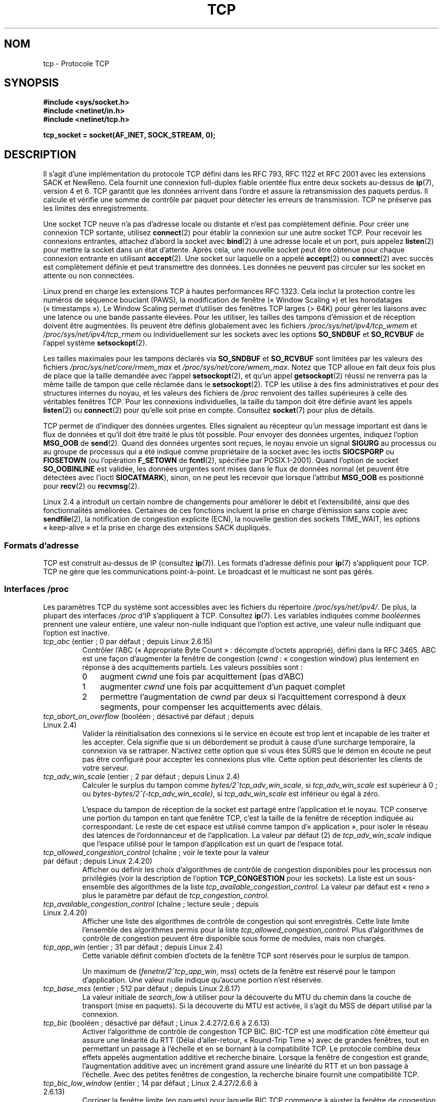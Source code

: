 .\" This man page is Copyright (C) 1999 Andi Kleen <ak@muc.de>.
.\"
.\" %%%LICENSE_START(VERBATIM_ONE_PARA)
.\" Permission is granted to distribute possibly modified copies
.\" of this page provided the header is included verbatim,
.\" and in case of nontrivial modification author and date
.\" of the modification is added to the header.
.\" %%%LICENSE_END
.\"
.\" 2.4 Updates by Nivedita Singhvi 4/20/02 <nivedita@us.ibm.com>.
.\" Modified, 2004-11-11, Michael Kerrisk and Andries Brouwer
.\"	Updated details of interaction of TCP_CORK and TCP_NODELAY.
.\"
.\" 2008-11-21, mtk, many, many updates.
.\"     The descriptions of /proc files and socket options should now
.\"     be more or less up to date and complete as at Linux 2.6.27
.\"     (other than the remaining FIXMEs in the page source below).
.\"
.\" FIXME The following need to be documented
.\" 	TCP_CONGESTION (new in 2.6.13)
.\"	    commit 5f8ef48d240963093451bcf83df89f1a1364f51d
.\"	    Author: Stephen Hemminger <shemminger@osdl.org>
.\"	TCP_MD5SIG (2.6.20)
.\"	    commit cfb6eeb4c860592edd123fdea908d23c6ad1c7dc
.\"	    Author was yoshfuji@linux-ipv6.org
.\"	    Needs CONFIG_TCP_MD5SIG
.\"	    From net/inet/Kconfig
.\"	    bool "TCP: MD5 Signature Option support (RFC2385) (EXPERIMENTAL)"
.\"	    RFC2385 specifies a method of giving MD5 protection to TCP sessions.
.\"	    Its main (only?) use is to protect BGP sessions between core routers
.\"	    on the Internet.
.\"
.\"	    There is a TCP_MD5SIG option documented in FreeBSD's tcp(4),
.\"	    but probably many details are different on Linux
.\"	    http://thread.gmane.org/gmane.linux.network/47490
.\"	    http://www.daemon-systems.org/man/tcp.4.html
.\"	    http://article.gmane.org/gmane.os.netbsd.devel.network/3767/match=tcp_md5sig+freebsd
.\"	TCP_COOKIE_TRANSACTIONS (2.6.33)
.\"	    commit 519855c508b9a17878c0977a3cdefc09b59b30df
.\"	    Author: William Allen Simpson <william.allen.simpson@gmail.com>
.\"	    commit e56fb50f2b7958b931c8a2fc0966061b3f3c8f3a
.\"	    Author: William Allen Simpson <william.allen.simpson@gmail.com>
.\"	TCP_THIN_LINEAR_TIMEOUTS (2.6.34)
.\"	    commit 36e31b0af58728071e8023cf8e20c5166b700717
.\"	    Author: Andreas Petlund <apetlund@simula.no>
.\"	TCP_THIN_DUPACK (2..6.34)
.\"	    commit 7e38017557bc0b87434d184f8804cadb102bb903
.\"	    Author: Andreas Petlund <apetlund@simula.no>
.\"	TCP_USER_TIMEOUT (new in 2.6.37)
.\"	    Author: Jerry Chu <hkchu@google.com>
.\"	    commit dca43c75e7e545694a9dd6288553f55c53e2a3a3
.\"	TCP_REPAIR (3.5)
.\"	    commit ee9952831cfd0bbe834f4a26489d7dce74582e37
.\"	    Author: Pavel Emelyanov <xemul@parallels.com>
.\"	TCP_REPAIR_QUEUE (3.5)
.\"	    commit ee9952831cfd0bbe834f4a26489d7dce74582e37
.\"	    Author: Pavel Emelyanov <xemul@parallels.com>
.\"	TCP_QUEUE_SEQ (3.5)
.\"	    commit ee9952831cfd0bbe834f4a26489d7dce74582e37
.\"	    Author: Pavel Emelyanov <xemul@parallels.com>
.\"	TCP_REPAIR_OPTIONS (3.5)
.\"	    commit b139ba4e90dccbf4cd4efb112af96a5c9e0b098c
.\"	    Author: Pavel Emelyanov <xemul@parallels.com>
.\"
.\"*******************************************************************
.\"
.\" This file was generated with po4a. Translate the source file.
.\"
.\"*******************************************************************
.TH TCP 7 "21 juin 2013" Linux "Manuel du programmeur Linux"
.SH NOM
tcp \- Protocole TCP
.SH SYNOPSIS
\fB#include <sys/socket.h>\fP
.br
\fB#include <netinet/in.h>\fP
.br
\fB#include <netinet/tcp.h>\fP
.sp
\fBtcp_socket = socket(AF_INET, SOCK_STREAM, 0);\fP
.SH DESCRIPTION
Il s'agit d'une implémentation du protocole TCP défini dans les RFC\ 793,
RFC\ 1122 et RFC\ 2001 avec les extensions SACK et NewReno. Cela fournit une
connexion full\-duplex fiable orientée flux entre deux sockets au\-dessus de
\fBip\fP(7), version\ 4 et 6. TCP garantit que les données arrivent dans l'ordre
et assure la retransmission des paquets perdus. Il calcule et vérifie une
somme de contrôle par paquet pour détecter les erreurs de transmission. TCP
ne préserve pas les limites des enregistrements.

Une socket TCP neuve n'a pas d'adresse locale ou distante et n'est pas
complètement définie. Pour créer une connexion TCP sortante, utilisez
\fBconnect\fP(2) pour établir la connexion sur une autre socket TCP. Pour
recevoir les connexions entrantes, attachez d'abord la socket avec
\fBbind\fP(2) à une adresse locale et un port, puis appelez \fBlisten\fP(2) pour
mettre la socket dans un état d'attente. Après cela, une nouvelle socket
peut être obtenue pour chaque connexion entrante en utilisant
\fBaccept\fP(2). Une socket sur laquelle on a appelé \fBaccept\fP(2) ou
\fBconnect\fP(2) avec succès est complètement définie et peut transmettre des
données. Les données ne peuvent pas circuler sur les socket en attente ou
non connectées.

Linux prend en charge les extensions TCP à hautes performances RFC\ 1323. Cela inclut la protection contre les numéros de séquence bouclant
(PAWS), la modification de fenêtre («\ Window Scaling\ ») et les horodatages
(«\ timestamps\ »). Le Window Scaling permet d'utiliser des fenêtres TCP
larges (> 64K) pour gérer les liaisons avec une latence ou une bande
passante élevées. Pour les utiliser, les tailles des tampons d'émission et
de réception doivent être augmentées. Ils peuvent être définis globalement
avec les fichiers \fI/proc/sys/net/ipv4/tcp_wmem\fP et
\fI/proc/sys/net/ipv4/tcp_rmem\fP ou individuellement sur les sockets avec les
options \fBSO_SNDBUF\fP et \fBSO_RCVBUF\fP de l'appel système \fBsetsockopt\fP(2).

Les tailles maximales pour les tampons déclarés via \fBSO_SNDBUF\fP et
\fBSO_RCVBUF\fP sont limitées par les valeurs des fichiers
\fI/proc/sys/net/core/rmem_max\fP et \fI/proc/sys/net/core/wmem_max\fP. Notez que
TCP alloue en fait deux fois plus de place que la taille demandée avec
l'appel \fBsetsockopt\fP(2), et qu'un appel \fBgetsockopt\fP(2) réussi ne renverra
pas la même taille de tampon que celle réclamée dans le
\fBsetsockopt\fP(2). TCP les utilise à des fins administratives et pour des
structures internes du noyau, et les valeurs des fichiers de \fI/proc\fP
renvoient des tailles supérieures à celle des véritables fenêtres TCP. Pour
les connexions individuelles, la taille du tampon doit être définie avant
les appels \fBlisten\fP(2) ou \fBconnect\fP(2) pour qu'elle soit prise en
compte. Consultez \fBsocket\fP(7) pour plus de détails.
.PP
TCP permet de d'indiquer des données urgentes. Elles signalent au récepteur
qu'un message important est dans le flux de données et qu'il doit être
traité le plus tôt possible. Pour envoyer des données urgentes, indiquez
l'option \fBMSG_OOB\fP de \fBsend\fP(2). Quand des données urgentes sont reçues,
le noyau envoie un signal \fBSIGURG\fP au processus ou au groupe de processus
qui a été indiqué comme propriétaire de la socket avec les ioctls
\fBSIOCSPGRP\fP ou \fBFIOSETOWN\fP (ou l'opération \fBF_SETOWN\fP de \fBfcntl\fP(2),
spécifiée par POSIX.1\-2001). Quand l'option de socket \fBSO_OOBINLINE\fP est
validée, les données urgentes sont mises dans le flux de données normal (et
peuvent être détectées avec l'ioctl \fBSIOCATMARK\fP), sinon, on ne peut les
recevoir que lorsque l'attribut \fBMSG_OOB\fP es positionné pour \fBrecv\fP(2) ou
\fBrecvmsg\fP(2).

Linux\ 2.4 a introduit un certain nombre de changements pour améliorer le
débit et l'extensibilité, ainsi que des fonctionnalités
améliorées. Certaines de ces fonctions incluent la prise en charge
d'émission sans copie avec \fBsendfile\fP(2), la notification de congestion
explicite (ECN), la nouvelle gestion des sockets TIME_WAIT, les options
«\ keep\-alive\ » et la prise en charge des extensions SACK dupliqués.
.SS "Formats d'adresse"
TCP est construit au\-dessus de IP (consultez \fBip\fP(7)). Les formats
d'adresse définis pour \fBip\fP(7) s'appliquent pour TCP. TCP ne gère que les
communications point\-à\-point. Le broadcast et le multicast ne sont pas
gérés.
.SS "Interfaces /proc"
Les paramètres TCP du système sont accessibles avec les fichiers du
répertoire \fI/proc/sys/net/ipv4/\fP. De plus, la plupart des interfaces
\fI/proc\fP d'IP s'appliquent à TCP. Consultez \fBip\fP(7). Les variables
indiquées comme \fIbooléen\fPnes prennent une valeur entière, une valeur
non\-nulle indiquant que l'option est active, une valeur nulle indiquant que
l'option est inactive.
.TP 
\fItcp_abc\fP (entier\ ; 0 par défaut\ ; depuis Linux\ 2.6.15)
.\" The following is from 2.6.28-rc4: Documentation/networking/ip-sysctl.txt
Contrôler l'ABC («\ Appropriate Byte Count\ »\ : décompte d'octets approprié),
défini dans la RFC\ 3465. ABC est une façon d'augmenter la fenêtre de
congestion (\fIcwnd\fP\ : «\ congestion window) plus lentement en réponse à des
acquittements partiels. Les valeurs possibles sont\ :
.RS
.IP 0 3
augment \fIcwnd\fP une fois par acquittement (pas d'ABC)
.IP 1
augmenter \fIcwnd\fP une fois par acquittement d'un paquet complet
.IP 2
permettre l'augmentation de \fIcwnd\fP par deux si l'acquittement correspond à
deux segments, pour compenser les acquittements avec délais.
.RE
.TP 
\fItcp_abort_on_overflow\fP (booléen\ ; désactivé par défaut\ ; depuis Linux\ 2.4)
.\" Since 2.3.41
Valider la réinitialisation des connexions si le service en écoute est trop
lent et incapable de les traiter et les accepter. Cela signifie que si un
débordement se produit à cause d'une surcharge temporaire, la connexion va
se rattraper. N'activez cette option que si vous êtes SÛRS que le démon en
écoute ne peut pas être configuré pour accepter les connexions plus
vite. Cette option peut désorienter les clients de votre serveur.
.TP 
\fItcp_adv_win_scale\fP (entier\ ; 2 par défaut\ ; depuis Linux\ 2.4)
.\" Since 2.4.0-test7
Calculer le surplus du tampon comme \fIbytes/2^tcp_adv_win_scale\fP, si
\fItcp_adv_win_scale\fP est supérieur à 0\ ; ou
\fIbytes\-bytes/2^(\-tcp_adv_win_scale)\fP, si \fItcp_adv_win_scale\fP est inférieur
ou égal à zéro.

L'espace du tampon de réception de la socket est partagé entre l'application
et le noyau. TCP conserve une portion du tampon en tant que fenêtre TCP,
c'est la taille de la fenêtre de réception indiquée au correspondant. Le
reste de cet espace est utilisé comme tampon d'«\ application\ », pour
isoler le réseau des latences de l'ordonnanceur et de l'application. La
valeur par défaut (2) de \fItcp_adv_win_scale\fP indique que l'espace utilisé
pour le tampon d'application est un quart de l'espace total.
.TP 
\fItcp_allowed_congestion_control\fP (chaîne\ ; voir le texte pour la valeur par défaut\ ; depuis Linux\ 2.4.20)
.\" The following is from 2.6.28-rc4: Documentation/networking/ip-sysctl.txt
.\" FIXME How are the items in this delimited? Null bytes, spaces, commas?
Afficher ou définir les choix d'algorithmes de contrôle de congestion
disponibles pour les processus non privilégiés (voir la description de
l'option \fBTCP_CONGESTION\fP pour les sockets). La liste est un sous\-ensemble
des algorithmes de la liste \fItcp_available_congestion_control\fP. La valeur
par défaut est «\ reno\ » plus le paramètre par défaut de
\fItcp_congestion_control\fP.
.TP 
\fItcp_available_congestion_control\fP (chaîne\ ; lecture seule\ ; depuis Linux\ 2.4.20)
.\" The following is from 2.6.28-rc4: Documentation/networking/ip-sysctl.txt
.\" FIXME How are the items in this delimited? Null bytes, spaces, commas?
Afficher une liste des algorithmes de contrôle de congestion qui sont
enregistrés. Cette liste limite l'ensemble des algorithmes permis pour la
liste \fItcp_allowed_congestion_control\fP. Plus d'algorithmes de contrôle de
congestion peuvent être disponible sous forme de modules, mais non chargés.
.TP 
\fItcp_app_win\fP (entier\ ; 31 par défaut\ ; depuis Linux\ 2.4)
.\" Since 2.4.0-test7
Cette variable définit combien d'octets de la fenêtre TCP sont réservés pour
le surplus de tampon.

.\"
.\" The following is from 2.6.28-rc4: Documentation/networking/ip-sysctl.txt
Un maximum de (\fIfenetre/2^tcp_app_win\fP, mss)\ octets de la fenêtre est
réservé pour le tampon d'application. Une valeur nulle indique qu'aucune
portion n'est réservée.
.TP 
\fItcp_base_mss\fP (entier\ ; 512 par défaut\ ; depuis Linux\ 2.6.17)
.\"
.\" The following is from 2.6.12: Documentation/networking/ip-sysctl.txt
La valeur initiale de \fIsearch_low\fP à utiliser pour la découverte du MTU du
chemin dans la couche de transport (mise en paquets). Si la découverte du
MTU est activée, il s'agit du MSS de départ utilisé par la connexion.
.TP 
\fItcp_bic\fP (booléen\ ; désactivé par défaut\ ; Linux\ 2.4.27/2.6.6 à 2.6.13)
.\"
.\" The following is from 2.6.12: Documentation/networking/ip-sysctl.txt
Activer l'algorithme de contrôle de congestion TCP BIC. BIC\-TCP est une
modification côté émetteur qui assure une linéarité du RTT (Délai
d'aller\-retour, «\ Round\-Trip Time\ ») avec de grandes fenêtres, tout en
permettant un passage à l'échelle et en se bornant à la compatibilité
TCP. Le protocole combine deux effets appelés augmentation additive et
recherche binaire. Lorsque la fenêtre de congestion est grande,
l'augmentation additive avec un incrément grand assure une linéarité du RTT
et un bon passage à l'échelle. Avec des petites fenêtres de congestion, la
recherche binaire fournit une compatibilité TCP.
.TP 
\fItcp_bic_low_window\fP (entier\ ; 14 par défaut\ ; Linux\ 2.4.27/2.6.6 à 2.6.13)
.\"
.\" The following is from 2.6.12: Documentation/networking/ip-sysctl.txt
Corriger la fenêtre limite (en paquets) pour laquelle BIC TCP commence à
ajuster la fenêtre de congestion. Sous cette limite, BIC TCP se comporte
comme l'algorithme TCP Reno par défaut.
.TP 
\fItcp_bic_fast_convergence\fP (booléen\ ; activé par défaut\ ; Linux\ 2.4.27/2.6.6 à 2.6.13)
Forcer BIC TCP à répondre plus vite aux changements de fenêtre de
congestion. Permet à deux flux partageant la même connexion de converger
plus vite.
.TP 
\fItcp_congestion_control\fP (chaîne\ ; voir le texte pour la valeur par défaut\ ; depuis Linux\ 2.4.13)
.\" The following is from 2.6.28-rc4: Documentation/networking/ip-sysctl.txt
Définir l'algorithme de contrôle de congestion à utiliser pour les nouvelles
connexions. L'algorithme «\ reno\ » est toujours disponible, mais des choix
supplémentaires sont disponibles en fonction de la configuration du
noyau. La valeur par défaut pour ce fichier est définie dans la
configuration du noyau.
.TP 
\fItcp_dma_copybreak\fP (entier\ ; 4096 par défaut\ ; depuis Linux\ 2.6.24)
La limite inférieure, en octets, de la taille des lectures sur une socket
qui seront délestées sur le moteur de copie DMA, s'il y en a un sur le
système et si le noyau a été configuré avec l'option \fBCONFIG_NET_DMA\fP.
.TP 
\fItcp_dsack\fP (booléen\ ; activé par défaut\ ; depuis Linux\ 2.4)
.\" Since 2.4.0-test7
Valide la prise en charge TCP SACK dupliqué de la RFC\ 2883.
.TP 
\fItcp_ecn\fP (booléen\ ; désactivé par défaut\ ; depuis Linux\ 2.4)
.\" Since 2.4.0-test7
Valide la notification explicite de congestion de la RFC\ 2884. Lorsqu'elle
est en service, la connectivité avec certaines destinations peut être
affectée à cause de vieux routeurs mal configurés le long du trajet, et les
connexions peuvent être rompues.
.TP 
\fItcp_fack\fP (booléen\ ; activé par défaut\ ; depuis Linux\ 2.4)
.\" Since 2.1.92
Valide la prise en charge TCP Forward Acknowledgement.
.TP 
\fItcp_fin_timeout\fP (entier\ ; 60 par défaut\ ; depuis Linux\ 2.2)
.\" Since 2.1.53
.\"
.\" The following is from 2.6.12: Documentation/networking/ip-sysctl.txt
Nombre de secondes à attendre un paquet final FIN avant que la socket soit
fermée de force. Strictement parlant, ceci est une violation des
spécifications TCP, mais est nécessaire pour empêcher les attaques par déni
de service. La valeur par défaut dans les noyaux\ 2.2 est 180.
.TP 
\fItcp_frto\fP (entier\ ; 0 par défaut\ ; depuis Linux\ 2.4.21/2.6)
.\" Since 2.4.21/2.5.43
Activer F\-RTO, un algorithme amélioré de récupération pour les
temporisations de retransmission TCP (RTO\ : «\ retransmission timeouts\ »). Il
est particulièrement intéressant dans des environnements sans fil, où la
perte des paquets est typiquement due à des interférences radio aléatoire
plutôt qu'à la congestion des routeurs intermédiaires. Consultez la RFC\ 4138
pour plus de détails.

Ce fichier peut prendre une des valeurs suivantes\ :
.RS
.IP 0 3
Désactivé.
.IP 1
La version de base de l'algorithme F\-RTO est activée.
.IP 2
Active la version améliorée de F\-RTO avec des SACK, si le flux utilise des
SACK. La version de base peut aussi être utilisée quand des SACK sont
utilisés, même si dans ce cas des scénarios existent dans lesquels F\-RTO
interagit mal avec le comptage de paquets du flux TCP utilisant des SACK.
.RE
.IP
Avant Linux\ 2.6.22, ce paramètre était une valeur booléenne, qui ne prenait
en charge que les valeurs 0 et 1 ci\-dessous.
.TP 
\fItcp_frto_response\fP (entier\ ; 0 par défaut\ ; depuis Linux\ 2.6.22)
Quand F\-RTO a détecté une fausse expiration d'une temporisation
(c'est\-à\-dire qu'elle aurait pu être évitée si TCP avait eu un délai de
retransmission plus long), TCP a plusieurs options sur ce qu'il faut faire
par la suite. Les valeurs possibles sont\ :
.RS
.IP 0 3
Diminution de moitié du débit\ ; une réponse douce et conservatrice qui
résulte en une diminution de moitié de la fenêtre de congestion (\fIcwnd\fP) et
du seuil de démarrage lent (\fIssthresh\fP, «\ slow\-start threshold\ ») après un
délai d'aller\-retour (RTT).
.IP 1
Réponse très conservatrice\ ; pas recommandée parce que bien que correcte,
elle interagit mal avec le reste de TCP sous Linux\ ; réduction de moitié de
\fIcwnd\fP et de \fIssthresh\fP immédiatement.
.IP 2
Réponse agressive\ ; supprime les mesures de contrôle de congestion qui sont
connues pour ne pas être nécessaire (en ignorant la possibilité d'une perte
de retransmission qui forcerait TCP à être plus prudent)\ ; \fIcwnd\fP et
\fIssthresh\fP sont remis aux valeurs antérieures à l'expiration du délai.
.RE
.TP 
\fItcp_keepalive_intvl\fP (entier\ ; 75 par défaut\ ; depuis Linux\ 2.4)
.\" Since 2.3.18
L'intervalle en secondes entre deux messages TCP keep\-alive.
.TP 
\fItcp_keepalive_probes\fP (entier\ ; 9 par défaut\ ; depuis Linux\ 2.2)
.\" Since 2.1.43
Nombre maximal de tentatives TCP keep\-alive à envoyer avant d'abandonner et
de tuer la connexion si aucune réponse n'est obtenue de l'autre partie.
.TP 
\fItcp_keepalive_time\fP (entier\ ; 7200 par défaut\ ; depuis Linux\ 2.2)
.\" Since 2.1.43
Nombre de secondes durant lesquelles aucune donnée n'est transmise sur la
connexion avant d'envoyer un message keep\-alive. Ces messages ne sont
envoyés que si l'option \fBSO_KEEPALIVE\fP de la socket est validée. La valeur
par défaut est 7200\ secondes (2\ heures). Une connexion inactive est coupée
environ 11\ minutes plus tard (9\ tentatives à 75\ secondes d'écart).

.\"
.\" The following is from 2.6.12: Documentation/networking/ip-sysctl.txt
Notez que les délais de la couche de transport sous\-jacente, ou de
l'application peuvent être bien plus courts.
.TP 
\fItcp_low_latency\fP (booléen\ ; désactivé par défaut\ ; depuis Linux\ 2.4.21/2.6)
.\" Since 2.4.21/2.5.60
S'il est activé, la pile TCP prend des décisions qui favorisent une latence
plus faible par opposition à un débit plus grand. Si cette option est
désactivée, un débit plus grand est préféré. Un cas où cette valeur par
défaut devrait être changée est par exemple un cluster de calcul Beowulf.
.TP 
\fItcp_max_orphans\fP (entier\ ; valeur par défaut\ : voir ci\(hydessous\ ; depuis Linux\ 2.4)
.\" Since 2.3.41
Le nombre maximal de sockets TCP orphelines (attachées à aucun descripteur
utilisateur) sur le système. Quand ce nombre est dépassé, la connexion
orpheline est réinitialisée et un message d'avertissement est affiché. Cette
limite n'existe que pour éviter les attaques par déni de service\ ; la
diminuer n'est pas recommandé. Certaines situations peuvent réclamer
d'augmenter cette limite, mais notez que chaque connexion orpheline peut
consommer jusqu'à 64\ ko de mémoire non\-swappable. La valeur par défaut est
égale au paramètre NR_FILE du noyau. Elle est ajustée en fonction de la
mémoire disponible sur le système.
.TP 
\fItcp_max_syn_backlog\fP (entier\ ; valeur par défaut\ : voir ci\(hydessous\ ; depuis Linux\ 2.2)
.\" Since 2.1.53
Le nombre maximal de requêtes de connexions en attente, qui n'ont pas encore
reçu d'acquittement de la part du client se connectant. Si ce nombre est
atteint, le noyau commencera à abandonner des requêtes. La valeur par
défaut, 256, est augmentée jusqu'à 1024 si la mémoire présente est
suffisante (>= 128\ Mo) et peut être diminuée à 128 sur les systèmes
avec très peu de mémoire (<= 32\ Mo). Il est recommandé, s'il faut
augmenter cette valeur au dessus de 1024, de modifier TCP_SYNQ_HSIZE dans
\fIinclude/net/tcp.h\fP pour conserver TCP_SYNQ_HSIZE * 16 <=
tcp_max_syn_backlog et de recompiler le noyau.
.TP 
\fItcp_max_tw_buckets\fP (entier\ ; valeur par défaut\ : voir ci\(hydessous\ ; depuis Linux\ 2.4)
.\" Since 2.3.41
Le nombre maximal de sockets dans l'état TIME_WAIT autorisées sur le
système. Cette limite n'existe que pour éviter les attaques par déni de
service. La valeur par défaut est NR_FILE*2, ajustée en fonction de la
mémoire disponible. Si ce nombre est atteint, la socket est fermée et un
avertissement est affiché.
.TP 
\fItcp_moderate_rcvbuf\fP (booléen\ ; activé par défaut\ ; Linux\ 2.4.17/2.6.7)
.\" The following is from 2.6.28-rc4: Documentation/networking/ip-sysctl.txt
S'il est activé, TCP effectue un réglage automatique du tampon de réception,
en essayant de trouver la bonne taille automatiquement (pas plus grand que
\fItcp_rmem[2]\fP) pour correspondre à la taille nécessaire pour un débit
maximal sur le chemin.
.TP 
\fItcp_mem\fP (depuis Linux\ 2.4)
.\" Since 2.4.0-test7
Il s'agit d'un vecteur de trois entiers\ : [bas, charge, haut]. Ces limites,
mesurées dans une unité qui correspond à la taille des pages système, sont
utilisées par TCP pour surveiller sa consommation mémoire. Les valeurs par
défaut sont calculées au moment du démarrage à partir de la mémoire
disponible. (TCP ne peut utiliser que la \fImémoire basse\fP pour cela, qui est
limitée aux environs de 900\ Mo sur les systèmes 32\ bits. Les systèmes 64\ bits ne souffrent pas de cette limitation.)
.RS
.TP  10
\fIlow\fP
TCP ne cherche pas à réguler ses allocations mémoire quand le nombre de
pages qu'il a alloué est en dessous de ce nombre
.TP 
\fIpressure\fP
Lorsque la taille mémoire allouée par TCP dépasse ce nombre de pages, TCP
modère sa consommation mémoire. L'état de mémoire chargée se termine lorsque
le nombre de pages allouées descend en dessous de la marque \fIbas\fP.
.TP 
\fIhigh\fP
Le nombre global maximal de pages que TCP allouera. Cette valeur surcharge
tout autre limite imposée par le noyau.
.RE
.TP 
\fItcp_mtu_probing\fP (entier\ ; 0 par défaut\ ; Linux\ 2.6.17)
.\" The following is from 2.6.28-rc4: Documentation/networking/ip-sysctl.txt
Ce paramètre contrôle la découverte du MTU du chemin de la couche transport
(«\ TCP Packetization\-Layer Path MTU Discovery\ »). Le fichier peut prendre
les valeurs suivantes\ :
.RS
.IP 0 3
Désactivé
.IP 1
Désactivé par défaut, activé quand un trou noir ICMP est détecté
.IP 2
Toujours activé, utilise le MSS de départ de \fItcp_base_mss\fP.
.RE
.TP 
\fItcp_no_metrics_save\fP (booléen\ ; désactivé par défaut\ ; depuis Linux\ 2.6.6)
.\" The following is from 2.6.28-rc4: Documentation/networking/ip-sysctl.txt
Par défaut, TCP sauve différentes métriques sur la connexion dans la cache
des routes quand la connexion est fermée, de telle sorte que les connexions
ouvertes rapidement après puissent les utiliser comme conditions
initiales. D'habitude, ceci augmente globalement les performances, mais peut
parfois dégrader les performances. Si \fItcp_no_metrics_save\fP est activé, TCP
ne sauvera pas de métrique dans la cache lors de la fermeture des
connexions.
.TP 
\fItcp_orphan_retries\fP (entier\ ; 8 par défaut\ ; depuis Linux\ 2.4)
.\" Since 2.3.41
Le nombre maximal de tentatives pour accéder à l'autre extrémité d'une
connexion dont notre côté a été fermé.
.TP 
\fItcp_reordering\fP (entier\ ; 3 par défaut\ ; depuis Linux\ 2.4)
.\" Since 2.4.0-test7
Le nombre de réorganisations dans un flux TCP avant de supposer qu'un paquet
est perdu et reprendre au début. Il n'est pas conseillé de modifier cette
valeur. C'est une métrique sur la détection des réordonnancements de paquets
conçue pour minimiser les retransmissions inutiles provoquées par la
réorganisation des paquets dans une connexion.
.TP 
\fItcp_retrans_collapse\fP (booléen\ ; activé par défaut\ ; depuis Linux\ 2.2)
.\" Since 2.1.96
Essayer d'envoyer des paquets de tailles complètes durant les réémissions.
.TP 
\fItcp_retries1\fP (entier\ ; 3 par défaut\ ; depuis Linux\ 2.2)
.\" Since 2.1.43
Le nombre de fois que TCP essayera de retransmettre un paquet sur une
connexion établie normalement, sans demander de contribution supplémentaire
de la couche réseau concernée. Une fois ce nombre atteint, on demande au
niveau réseau de remettre à jour son routage, si possible avant chaque
nouvelle transmission. La valeur par défaut, 3, est le minimum indiqué dans
la RFC.
.TP 
\fItcp_retries2\fP (entier\ ; 15 par défaut\ ; depuis Linux\ 2.2)
.\" Since 2.1.43
Le nombre de fois qu'un paquet TCP est restransmis sur une connexion établie
avant d'abandonner. La valeur par défaut est 15, ce qui correspond à une
durée entre 13 et 30\ minutes suivant le délai maximal de retransmission. La
limite minimale de 100\ secondes spécifiée par la RFC\ 1122 est typiquement
considérée comme trop courte.
.TP 
\fItcp_rfc1337\fP (booléen\ ; désactivé par défaut\ ; depuis Linux\ 2.2)
.\" Since 2.1.90
Activer le comportement TCP conformément à la RFC\ 1337. Lorsqu'il n'est pas
activé, si un RST est reçu en état TIME_WAIT, on ferme la socket
immédiatement sans attendre la fin de la période TIME_WAIT.
.TP 
\fItcp_rmem\fP (depuis Linux\ 2.4)
.\" Since 2.4.0-test7
Il s'agit d'un vecteur de trois entiers\ : [min, défaut, max]. Ces
paramètres sont utilisés par TCP pour régler la taille du tampon de
réception. TCP ajuste dynamiquement la taille à partir de la valeur par
défaut, dans l'intervalle de ces valeurs, en fonction de la mémoire
disponible sur le système.
.RS
.TP  10
\fImin\fP
taille minimale du tampon de réception utilisée par chaque socket TCP. La
valeur par défaut est la taille des pages du système (sous Linux\ 2.4, la
valeur par défaut est de 4\ Ko et descend à \fBPAGE_SIZE\fP\ octets sur les
systèmes avec peu de mémoire). Cette valeur assure qu'en mode de mémoire
chargée, les allocations en dessous de cette taille réussiront. Elle n'est
pas utilisée pour limiter la taille du tampon de réception, déclarée en
utilisant l'option \fBSO_RCVBUF\fP sur la socket.
.TP 
\fIdefault\fP
la taille par défaut du tampon de réception pour une socket TCP. Cette
valeur écrase la taille par défaut dans la valeur globale
\fInet.core.rmem_default\fP définie pour tous les protocoles. La valeur par
défaut est 87380\ octets (sous Linux\ 2.4, elle descend à 43689 sur les
systèmes avec peu de mémoire). Si une taille plus grande est désirée, il
faut augmenter cette valeur (pour affecter toutes les sockets). Pour
utiliser une grande fenêtre TCP, l'option \fInet.ipv4.tcp_window_scaling\fP
doit être activée (par défaut).
.TP 
\fImax\fP
la taille maximale du tampon de réception utilisé par chaque socket
TCP. Cette valeur ne surcharge pas la valeur globale
\fInet.core.rmem_max\fP. Elle ne permet pas de limiter la taille du tampon de
réception déclarée avec l'option \fBSO_RCVBUF\fP sur la socket. La valeur par
défaut est calculé par la formule\ :

    max(87380, min(4MB, \fItcp_mem\fP[1]*PAGE_SIZE/128))

(Sous Linux\ 2.4, la valeur par défaut est de 87380*2\ octets, et descendre à
87380 sur les systèmes avec peu de mémoire)
.RE
.TP 
\fItcp_sack\fP (booléen\ ; activé par défaut\ ; depuis Linux\ 2.2)
.\" Since 2.1.36
Activer l'acquittement TCP sélectif (RFC\ 2018).
.TP 
\fItcp_slow_start_after_idle\fP (booléen\ ; activé par défaut\ ; depuis Linux\ 2.6.18)
.\" The following is from 2.6.28-rc4: Documentation/networking/ip-sysctl.txt
S'il est activé, le comportement de la RFC\ 2861 est fournit et la fenêtre de
congestion expire après une période d'inactivité. Une période d'inactivité
est définie comme le RTO («\ retransmission timeout\ »\ : le délai de
retransmission). S'il est désactivé, la fenêtre de congestion n'expirera pas
après une période d'inactivité.
.TP 
\fItcp_stdurg\fP (booléen\ ; désactivé par défaut\ ; depuis Linux\ 2.2)
.\" Since 2.1.44
.\" RFC 793 was ambiguous in its specification of the meaning of the
.\" urgent pointer.  RFC 1122 (and RFC 961) fixed on a particular
.\" resolution of this ambiguity (unfortunately the "wrong" one).
Activation de l'interprétation RFC\ 1122 du champ TCP Urgent\-Pointer. Selon
cette interprétation, le pointeur urgent pointe vers le dernier octet de
données urgentes. Par défaut on utilise une interprétation compatible BSD de
ce champ, qui pointe vers le premier octet après les données
urgentes. Valider cette option peut poser des problèmes d'interaction entre
systèmes.
.TP 
\fItcp_syn_retries\fP (entier\ ; 5 par défaut\ ; depuis Linux\ 2.2)
.\" Since 2.1.38
Le nombre maximal de fois où un paquet SYN initial sera retransmis pour une
tentative de connexion TCP active. Cette valeur ne doit pas dépasser 255. La
valeur par défaut est 5, ce qui correspond approximativement à 180\ secondes.
.TP 
\fItcp_synack_retries\fP (entier\ ; 5 par défaut\ ; depuis Linux\ 2.2)
.\" Since 2.1.38
Le nombre maximal de fois où un segment SYN/ACK sera retransmis sur une
connexion TCP passive. Ce nombre ne doit pas dépasser 255.
.TP 
\fItcp_syncookies\fP (booléen\ ; depuis Linux\ 2.2)
.\" Since 2.1.43
Valider les syncookies TCP. Le noyau doit être compilé avec l'option
\fBCONFIG_SYN_COOKIES\fP. Envoie des syncookies lorsque la file d'attente des
connexions sur une socket déborde. Ceci est utilisé pour se protéger d'une
attaque de type «\ SYN flood\ ». On ne doit l'utiliser qu'en dernier
ressort. C'est une violation du protocole TCP, et entre en conflit avec
d'autres fonctions comme les extensions TCP. Cela peut poser des problèmes
avec les clients ou les relais. Ce mécanisme n'est pas considéré comme un
moyen de réglage sur un serveur très chargé ou mal configuré. Pour des
alternatives acceptables, consultez \fItcp_max_syn_backlog\fP,
\fItcp_synack_retries\fP, \fItcp_abort_on_overflow\fP.
.TP 
\fItcp_timestamps\fP (booléen\ ; activé par défaut\ ; depuis Linux\ 2.2)
.\" Since 2.1.36
Activer les horodatages TCP (RFC\ 1323).
.TP 
\fItcp_tso_win_divisor\fP (entier\ ; 3 par défaut\ ; depuis Linux\ 2.6.9)
Ce paramètre contrôle quel pourcentage de la fenêtre de congestion peut être
utilisé par une unique trame de segmentation (TSO\ : «\ TCP Segmentation
Offload\ »). La valeur de ce paramètre est un compromis entre une
transmission par rafales et construire des trames avec un TSO plus
importants.
.TP 
\fItcp_tw_recycle\fP (booléen\ ; désactivé par défaut\ ; depuis Linux\ 2.4)
.\" Since 2.3.15
.\"
.\" The following is from 2.6.12: Documentation/networking/ip-sysctl.txt
Activer le recyclage rapide des sockets TIME_WAIT. Cette option n'est pas
recommandée car elle peut poser des problèmes avec les redirections NAT
(Network Address Translation).
.TP 
\fItcp_tw_reuse\fP (booléen\ ; désactivé par défaut\ ; depuis Linux\ 2.4.19/2.6)
.\" Since 2.4.19/2.5.43
.\"
.\" The following is from 2.6.12: Documentation/networking/ip-sysctl.txt
Permet de réutiliser les sockets TIME_WAIT pour les nouvelles connexions
quand c'est sûr du point de vue du protocole. Cela ne devrait pas être
modifié sans l'avis ou la demande d'experts techniques.
.TP 
\fItcp_vegas_cong_avoid\fP (booléen\ ; désactivé par défaut\ ; Linux\ 2.2 à 2.6.13)
.\" Since 2.1.8; removed in 2.6.13
.\"
.\" The following is from 2.6.12: Documentation/networking/ip-sysctl.txt
Active l'algorithme TCP Vegas d'évitement de congestion. TCP Vegas est une
modification côté émetteur de TCP qui anticipe la congestion en estimant la
bande passante. TCP Vegas ajuste la vitesse d'émission en modifiant la
fenêtre de congestion. TCP Vegas devrait fournir moins de perte de paquets,
mais n'est pas aussi agressif que TCP Reno.
.TP 
\fItcp_westwood\fP (booléen\ ; désactivé par défaut\ ; Linux\ 2.4.26/2.6.3 à 2.6.13)
Active l'algorithme TCP Westwood+ de contrôle de congestion. TCP Westwood+
est une modification côté émetteur de la pile de protocole TCP Reno qui
optimise la performance du contrôle de congestion TCP. Il est basé sur une
estimation de bande passante de bout en bout pour définir la fenêtre de
congestion et un redémarrage lent après un épisode de congestion. Grâce à
cette estimation, TCP Westwood+ définit de façon adaptative une limite de
démarrage lent et une fenêtre de congestion qui prennent en compte la bande
passante utilisée au moment où la congestion se produit. TCP Westwood+
augmente de façon significative l'équité par rapport à TCP Reno dans les
réseaux filaires, et le débit sur des liens sans fil.
.TP 
\fItcp_window_scaling\fP (booléen\ ; activé par défaut\ ; depuis Linux\ 2.2)
.\" Since 2.1.36
Activer le dimensionnement de la fenêtre TCP (RFC\ 1323). Cette
fonctionnalité permet d'utiliser une grande fenêtre (> 64\ Ko) sur une
connexion TCP si le correspondant le prend en charge. Normalement, les
16\ bits du champ de longueur de fenêtre dans l'en\-tête TCP limitent la
taille à 64\ Ko. Si on désire une fenêtre plus grande, l'application peut
augmenter la taille du tampon de la socket et activer l'option
tcp_window_scaling. Si \fItcp_window_scaling\fP est inhibée, TCP ne négociera
pas l'utilisation du dimensionnement des fenêtres avec le correspondant lors
de l'initialisation de la connexion.
.TP 
\fItcp_wmem\fP (depuis Linux\ 2.4)
.\" Since 2.4.0-test7
Il s'agit d'un vecteur de trois entiers\ : [min, défaut, max]. Ces
paramètres servent à TCP pour réguler la taille du tampon d'émission. La
taille est ajustée dynamiquement à partir de la valeur par défaut, dans
l'intervalle de ces valeurs, en fonction de la mémoire disponible.
.RS
.TP  10
\fImin\fP
La taille minimale du tampon d'émission utilisé par chaque socket TCP. La
valeur par défaut est la taille des pages du systeème (sous Linux\ 2.4, la
valeur par défaut est de 4\ Ko). Cette valeur assure qu'en mode de mémoire
chargée, les allocations en dessous de cette taille réussiront. Elle n'est
pas utilisée pour limiter la taille du tampon de réception, déclarée en
utilisant l'option \fBSO_SNDBUF\fP sur la socket.
.TP 
\fIdefault\fP
.\" True in Linux 2.4 and 2.6
La taille par défaut du tampon d'émission pour une socket TCP. Cette valeur
surcharge la taille par défaut de valeur globale
\fI/proc/sys/net/core/wmem_default\fP définie pour tous les protocoles. La
valeur par défaut est 16\ Ko. Si une taille plus grande est désirée, il faut
augmenter cette valeur (pour affecter toutes les sockets). Pour utiliser une
grande fenêtre TCP, \fI/proc/sys/net/ipv4/tcp_window_scaling\fP doit être
positionné à une valeur non nulle (par défaut).
.TP 
\fImax\fP
\fImax\fP \- la taille maximale du tampon d'émission utilisé par chaque socket
TCP. Cette valeur ne surcharge pas la valeur globale qui se trouve dans
\fI/proc/sys/net/core/wmem_max\fP. Elle ne permet pas de limiter la taille du
tampon de réception déclarée avec l'option \fBSO_SNDBUF\fP sur la socket. La
valeur par défaut est calculée avec la formule\ :

    max(65536, min(4MB, \fItcp_mem\fP[1]*PAGE_SIZE/128))

Sous Linux\ 2.4, la valeur par défaut est de 128\ Ko et descendre à 64\ Ko
sur les systèmes avec peu de mémoire)
.RE
.TP 
\fItcp_workaround_signed_windows\fP (booléen\ ; désactivé par défaut\ ; depuis Linux\ 2.6.26)
S'il est activé, supposer que l'absence de réception d'une option de
dimensionnement de la fenêtre signifie que la pile TCP distante n'est pas
correcte et traite la fenêtre comme une quantité signée. S'il est désactivé,
supposer que les piles TCP distantes ne sont jamais disfonctionnelles même
si aucune option de dimensionnement de la fenêtre n'est reçue de leur part.
.SS "Options de sockets"
.\" or SOL_TCP on Linux
Pour lire ou écrire une option de socket TCP, appeler \fBgetsockopt\fP(2) pour
la lecture ou \fBsetsockopt\fP(2) pour l'écriture, avec l'argument niveau de
socket valant \fBIPPROTO_TCP\fP. Sauf mention contraire, \fIoptval\fP est un
pointeur vers un \fIint\fP. De plus, la plupart des options de socket
\fBIPPROTO_IP\fP sont valides sur les sockets TCP. Pour plus de détails, voir
\fBip\fP(7).
.TP 
\fBTCP_CORK\fP (depuis Linux\ 2.2)
.\" precisely: since 2.1.127
Ne pas envoyer de trames partielles. Toutes les trames partielles en attente
sont envoyées lorsque cette option est effacée à nouveau. Ceci permet de
préparer les en\-têtes avant d'appeler \fBsendfile\fP(2), ou pour optimiser le
débit. Avec l'implémentation actuelle, il y a une limite de
200\ millisecondes au temps pendant lequel des données sont agrégées avec
\fBTCP_CORK\fP. Si cette limite est atteinte, les données mises en attente sont
automatiquement transmises. Cette option ne peut être combinée avec
\fBTCP_NODELAY\fP que depuis Linux\ 2.5.71. Cette option ne doit pas être
utilisée dans du code conçu pour être portable.
.TP 
\fBTCP_DEFER_ACCEPT\fP (depuis Linux\ 2.4)
.\" Precisely: since 2.3.38
Permettre à un processus en écoute de n'être réveillé que si des données
arrivent sur la socket. Prend une valeur entière (en secondes),
correspondant au nombre maximal de tentatives que TCP fera pour terminer la
connexion. Cette option ne doit pas être utilisée dans du code conçu pour
être portable.
.TP 
\fBTCP_INFO\fP (depuis Linux\ 2.4)
Fournit des informations sur la socket. Le noyau renvoie une structure
\fIstruct tcp_info\fP comme définie dans le fichier
\fI/usr/include/linux/tcp.h\fP. Cette option ne doit pas être utilisée dans du
code conçu pour être portable.
.TP 
\fBTCP_KEEPCNT\fP (depuis Linux\ 2.4)
.\" Precisely: since 2.3.18
Le nombre maximal de messages keepalive envoyés par TCP avant d'abandonner
une connexion. Cette option ne doit pas être utilisée dans du code conçu
pour être portable.
.TP 
\fBTCP_KEEPIDLE\fP (depuis Linux\ 2.4)
.\" Precisely: since 2.3.18
La durée (en secondes) d'inactivité sur une connexion avant que TCP commence
à envoyer les messages keepalive, si l'option \fBSO_KEEPALIVE\fP a été activée
sur la socket. Cette option ne doit pas être employée dans du code conçu
pour être portable.
.TP 
\fBTCP_KEEPINTVL\fP (depuis Linux\ 2.4)
.\" Precisely: since 2.3.18
Délai (en seconde) entre deux messages keepalive. Cette option ne doit pas
être utilisée dans du code conçu pour être portable.
.TP 
\fBTCP_LINGER2\fP (depuis Linux\ 2.4)
.\" Precisely: since 2.3.41
La durée des sockets orphelines dans l'état FIN_WAIT2. Cette option peut
servir à surcharger la valeur du paramètre système du fichier
\fI/proc/sys/net/ipv4/tcp_fin_timeout\fP spécialement pour la socket. À ne pas
confondre avec l'option \fBSO_LINGER\fP du niveau \fBsocket\fP(7). Cette option ne
doit pas être utilisée dans du code conçu pour être portable.
.TP 
\fBTCP_MAXSEG\fP
.\" Present in Linux 1.0
La taille maximale de segment pour les paquets TCP sortants. Dans Linux\ 2.2
et les versions précédentes, ainsi que dans Linux\ 2.6.28 et les versions
suivantes, si cette option est définie avant d'établir la connexion, elle
modifie également la valeur MSS annoncée à l'autre extrémité, dans le paquet
initial. Les valeurs supérieures au MTU de l'interface sont ignorées et
n'ont pas d'effet. TCP imposera ses limites minimales et maximales plutôt
que les valeurs fournies.
.TP 
\fBTCP_NODELAY\fP
.\" Present in Linux 1.0
Désactiver l'algorithme Nagle. Ceci signifie que les paquets seront envoyés
dès que possible, même s'il n'y a que très peu de données. Sinon, les
données sont conservées jusqu'à ce qu'il y en ait un nombre suffisant, pour
éviter d'envoyer de fréquents petits paquets, au détriment du réseau. Cette
option est moins prioritaire que \fBTCP_CORK\fP. Cependant, activer cette
option force un vidage des données actuellement en attente, même si
\fBTCP_CORK\fP est actif.
.TP 
\fBTCP_QUICKACK\fP (depuis Linux\ 2.4.4)
Valider le mode quickack, ou l'inhiber si l'option est nulle. En mode
quickack, les acquittements sont envoyés immédiatement plutôt que retardés
si besoin par rapport au fonctionnement normal de TCP. Cet attribut n'est
pas permanent, il s'agit seulement d'un basculement vers ou depuis le mode
quickack. Les opérations ultérieures du protocole TCP feront à nouveau
entrer/quitter le mode quickack en fonction des traitements internes du
protocole et de facteurs tels que les délais d'acquittements retardés, ou
les transferts de données. Cette option ne doit pas être utilisée dans du
code conçu pour être portable.
.TP 
\fBTCP_SYNCNT\fP (depuis Linux\ 2.4)
.\" Precisely: since 2.3.18
Indique le nombre de retransmissions de SYN que TCP doit envoyer avant
d'annuler la tentative de connexion. Ne doit pas dépasser 255. Cette option
ne doit pas être utilisée dans du code conçu pour être portable.
.TP 
\fBTCP_WINDOW_CLAMP\fP (depuis Linux\ 2.4)
.\" Precisely: since 2.3.41
Limite la taille de la fenêtre. Le noyau impose une taille minimale de
SOCK_MIN_RCVBUF/2. Cette option ne doit pas être employée dans du code conçu
pour être portable.
.SS "API des sockets"
TCP fourni une prise en charge limitée des données hors\-bande, sous la forme
de données urgentes (un seul octet). Sous Linux cela signifie que si l'autre
côté envoie de nouvelles données hors\-bande, les données urgentes plus
anciennes sont insérées comme des données normales dans le flux (même quand
\fBSO_OOBINLINE\fP n'est pas actif). Cela diffère des piles basées sur BSD.
.PP
Linux utilise par défaut une interprétation compatible BSD du champ
Urgent\-Pointer. Ceci viole la RFC\ 1122, mais est indispensable pour
l'interopérabilité avec les autres piles. On peut modifier ce comportement
avec \fI/proc/sys/net/ipv4/tcp_stdurg\fP.

Il est possible de jeter un coup d'œil aux données hors\-bande en utilisant
l'attribut \fBMSG_PEEK\fP de \fIrecv\fP(2).

Depuis la version\ 2.4, Linux prend en charge l'utilisation de \fBMSG_TRUNC\fP
dans le paramètre \fIflags\fP de \fBrecv\fP(2) (et \fBrecvmsg\fP(2)). Cet attribut a
pour effet que les octets de données reçus sont ignorés, plutôt que fournit
au tampon fournit par l'appelant. Depuis Linux\ 2.4.4, \fBMSG_PEEK\fP a
également un effet lorsqu'il est combiné à \fBMSG_OOB\fP pour recevoir les
données hors\-bande.
.SS Ioctls
Les \fBioctl\fP(2)s suivants renvoient des informations dans \fIvaleur\fP. La
syntaxe correcte est\ :
.PP
.RS
.nf
\fBint\fP\fI valeur\fP\fB;\fP
\fIerror\fP\fB = ioctl(\fP\fItcp_socket\fP\fB, \fP\fIioctl_type\fP\fB, &\fP\fIvaleur\fP\fB);\fP
.fi
.RE
.PP
\fIioctl_type\fP est l'une des valeurs suivantes\ :
.TP 
\fBSIOCINQ\fP
.\" FIXME http://sources.redhat.com/bugzilla/show_bug.cgi?id=12002,
.\" filed 2010-09-10, may cause SIOCINQ to be defined in glibc headers
Renvoie la quantité de données non lues en attente dans le tampon de
réception. La socket ne doit pas être dans l'état LISTEN, sinon l'erreur
\fBEINVAL\fP est renvoyée. \fBSIOCINQ\fP est défini dans
\fI<linux/sockios.h>\fP. Une alternative est d'utiliser le synonyme
\fBFIONREAD\fP, défini dans \fI<sys/ioctl.h>\fP.
.TP 
\fBSIOCATMARK\fP
Renvoie vrai (c'est\-à\-dire une \fIvaleur\fP non nulle) si le flux de données
entrantes est à la marque de données urgentes.

Si l'option \fBSO_OOBINLINE\fP est activée, et \fBSIOCATMARK\fP renvoie vrai, la
prochaine lecture sur la socket renverra les données urgentes. Si l'option
\fBSO_OOBINLINE\fP n'est pas activée, et \fBSIOCATMARK\fP renvoie vrai, la
prochaine lecture sur la socket renverra les octets suivant les données
urgentes (pour lire les données urgentes, il faut utiliser l'option
\fBMSG_OOB\fP de \fBrecv\fP()).

Notez qu'une lecture ne lit jamais de part et d'autre de la marque de
données urgentes. Si une application est informée de la présence de données
urgentes avec \fBselect\fP(2) (en utilisant l'argument \fIexceptfds\fP) ou par la
réception du signal \fBSIGURG\fP, il peut avancer jusqu'à la marque avec une
boucle qui teste de façon répétée \fBSIOCATMARK\fP et fait une lecture
(demandant un nombre quelconque d'octets) tant que \fBSIOCATMARK\fP renvoie
faux.
.TP 
\fBSIOCOUTQ\fP
.\" FIXME http://sources.redhat.com/bugzilla/show_bug.cgi?id=12002,
.\" filed 2010-09-10, may cause SIOCOUTQ to be defined in glibc headers
Renvoie la quantité de données non envoyées en attente dans le tampon
d'émission. La socket ne doit pas être dans l'état LISTEN, sinon l'erreur
\fBEINVAL\fP est renvoyée. \fBSIOCOUTQ\fP est défini dans
\fI<linux/sockios.h>\fP. Une alternative est d'utiliser le synonyme
\fBTIOCOUTQ\fP, défini dans \fI<sys/ioctl.h>\fP.
.SS "Traitement des erreurs"
Quand une erreur réseau se produit, TCP tente de renvoyer le paquet. S'il ne
réussit pas après un certain temps, soit \fBETIMEDOUT\fP soit la dernière
erreur reçue sur la connexion est renvoyée.
.PP
Certaines applications demandent une notification d'erreur plus rapide. Ceci
peut être validé avec l'option de socket \fBIP_RECVERR\fP de niveau
\fBIPPROTO_IP\fP. Quand cette option est active, toutes les erreurs arrivant
sont immédiatement passées au programme utilisateur. Employez cette option
avec précaution, elle rend TCP moins tolérant aux modifications de routage
et autres conditions réseau normales.
.SH ERREURS
.TP 
\fBEAFNOTSUPPORT\fP
Le type d'adresse de la socket passée dans \fIsin_family\fP n'était pas
\fBAF_INET\fP.
.TP 
\fBEPIPE\fP
L'autre extrémité a fermé inopinément la socket, ou une lecture est tentée
sur une socket terminée.
.TP 
\fBETIMEDOUT\fP
L'autre côté n'a pas acquitté les données retransmises après un certain
délai.
.PP
Toutes les erreurs définies dans \fBip\fP(7) ou au niveau générique des sockets
peuvent aussi se produire avec TCP.
.SH VERSIONS
La prise en charge de notification explicite de congestion, l'émission de
fichiers sans copie avec \fBsendfile\fP(2), le réordonnancement et certaines
extensions SACK (DSACK) ont été introduits dans Linux\ 2.4. La prise en
charge du Forward Acknowledgement (FACK), le recyclage de TIME_WAIT et les
options keepalive des sockets par connexion ont été introduits dans Linux
2.3.
.SH BOGUES
Toutes les erreurs ne sont pas documentées.
.br
.\" Only a single Linux kernel version is described
.\" Info for 2.2 was lost. Should be added again,
.\" or put into a separate page.
.\" .SH AUTHORS
.\" This man page was originally written by Andi Kleen.
.\" It was updated for 2.4 by Nivedita Singhvi with input from
.\" Alexey Kuznetsov's Documentation/networking/ip-sysctl.txt
.\" document.
IPv6 n'est pas décrit.
.SH "VOIR AUSSI"
\fBaccept\fP(2), \fBbind\fP(2), \fBconnect\fP(2), \fBgetsockopt\fP(2), \fBlisten\fP(2),
\fBrecvmsg\fP(2), \fBsendfile\fP(2), \fBsendmsg\fP(2), \fBsocket\fP(2), \fBip\fP(7),
\fBsocket\fP(7)
.sp
RFC\ 793 pour les spécifications TCP.
.br
RFC\ 1122 pour les nécessités TCP et une description de l'algorithme Nagle.
.br
RFC\ 1323 pour les options d'horodatage et la fenêtre TCP.
.br
RFC\ 1337 pour une description des dangers de TIME_WAIT.
.br
RFC\ 3168 pour une description de la notification explicite de congestion.
.br
RFC\ 2581 pour des algorithmes de contrôle de congestion TCP.
.br
RFC\ 2018 et RFC\ 2883 pour SACK et ses extensions.
.SH COLOPHON
Cette page fait partie de la publication 3.52 du projet \fIman\-pages\fP
Linux. Une description du projet et des instructions pour signaler des
anomalies peuvent être trouvées à l'adresse
\%http://www.kernel.org/doc/man\-pages/.
.SH TRADUCTION
Depuis 2010, cette traduction est maintenue à l'aide de l'outil
po4a <http://po4a.alioth.debian.org/> par l'équipe de
traduction francophone au sein du projet perkamon
<http://perkamon.alioth.debian.org/>.
.PP
Christophe Blaess <http://www.blaess.fr/christophe/> (1996-2003),
Alain Portal <http://manpagesfr.free.fr/> (2003-2006).
Julien Cristau et l'équipe francophone de traduction de Debian\ (2006-2009).
.PP
Veuillez signaler toute erreur de traduction en écrivant à
<perkamon\-fr@traduc.org>.
.PP
Vous pouvez toujours avoir accès à la version anglaise de ce document en
utilisant la commande
«\ \fBLC_ALL=C\ man\fR \fI<section>\fR\ \fI<page_de_man>\fR\ ».
